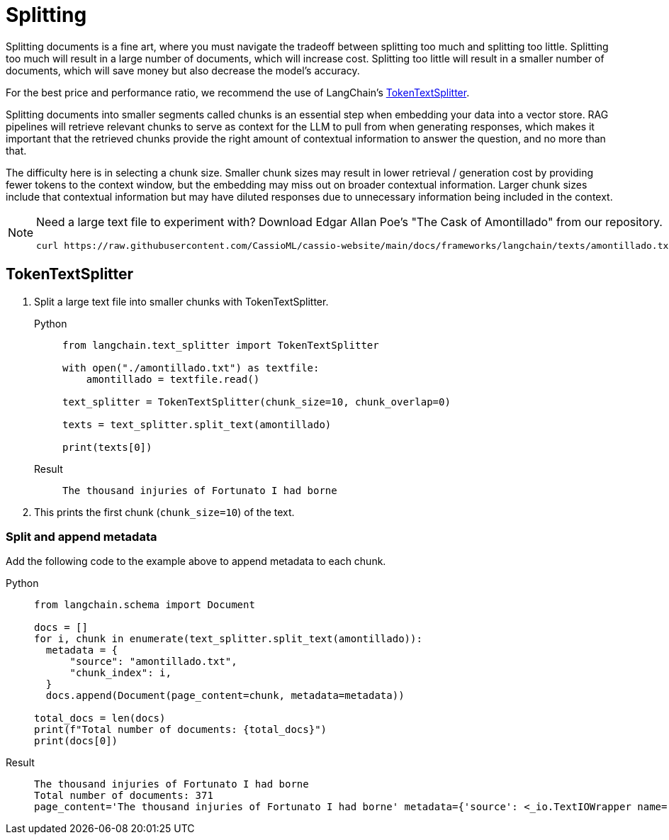 = Splitting

Splitting documents is a fine art, where you must navigate the tradeoff between splitting too much and splitting too little. Splitting too much will result in a large number of documents, which will increase cost. Splitting too little will result in a smaller number of documents, which will save money but also decrease the model's accuracy.

For the best price and performance ratio, we recommend the use of LangChain's https://datastax.github.io/ragstack-ai/api_reference/latest/langchain/text_splitter/langchain.text_splitter.TokenTextSplitter.html#langchain.text_splitter.TokenTextSplitter[TokenTextSplitter].

Splitting documents into smaller segments called chunks is an essential step when embedding your data into a vector store. RAG pipelines will retrieve relevant chunks to serve as context for the LLM to pull from when generating responses, which makes it important that the retrieved chunks provide the right amount of contextual information to answer the question, and no more than that.

The difficulty here is in selecting a chunk size. Smaller chunk sizes may result in lower retrieval / generation cost by providing fewer tokens to the context window, but the embedding may miss out on broader contextual information. Larger chunk sizes include that contextual information but may have diluted responses due to unnecessary information being included in the context.

[NOTE]
====
Need a large text file to experiment with?
Download Edgar Allan Poe's "The Cask of Amontillado" from our repository.
[source,bash]
----
curl https://raw.githubusercontent.com/CassioML/cassio-website/main/docs/frameworks/langchain/texts/amontillado.txt --output amontillado.txt
----
====

== TokenTextSplitter

. Split a large text file into smaller chunks with TokenTextSplitter.
+
[tabs]
======
Python::
+
[source,python]
----
from langchain.text_splitter import TokenTextSplitter

with open("./amontillado.txt") as textfile:
    amontillado = textfile.read()

text_splitter = TokenTextSplitter(chunk_size=10, chunk_overlap=0)

texts = text_splitter.split_text(amontillado)

print(texts[0])
----

Result::
+
[source,console]
----
The thousand injuries of Fortunato I had borne
----
======
+
. This prints the first chunk (`chunk_size=10`) of the text.

=== Split and append metadata

Add the following code to the example above to append metadata to each chunk.
[tabs]
======
Python::
+
[source,python]
----
from langchain.schema import Document

docs = []
for i, chunk in enumerate(text_splitter.split_text(amontillado)):
  metadata = {
      "source": "amontillado.txt",
      "chunk_index": i,
  }
  docs.append(Document(page_content=chunk, metadata=metadata))

total_docs = len(docs)
print(f"Total number of documents: {total_docs}")
print(docs[0])
----

Result::
+
[source,console]
----
The thousand injuries of Fortunato I had borne
Total number of documents: 371
page_content='The thousand injuries of Fortunato I had borne' metadata={'source': <_io.TextIOWrapper name='./amontillado.txt' mode='r' encoding='UTF-8'>, 'chunk_index': 0}
----
======

